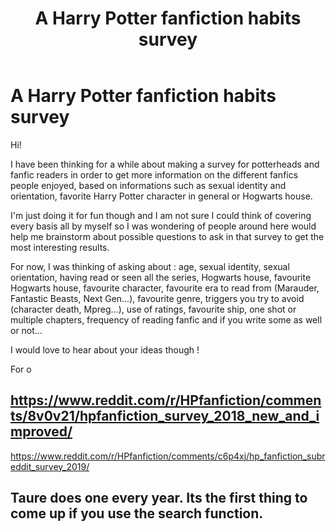#+TITLE: A Harry Potter fanfiction habits survey

* A Harry Potter fanfiction habits survey
:PROPERTIES:
:Author: tercianaddict
:Score: 2
:DateUnix: 1573905386.0
:DateShort: 2019-Nov-16
:FlairText: Discussion
:END:
Hi!

I have been thinking for a while about making a survey for potterheads and fanfic readers in order to get more information on the different fanfics people enjoyed, based on informations such as sexual identity and orientation, favorite Harry Potter character in general or Hogwarts house.

I'm just doing it for fun though and I am not sure I could think of covering every basis all by myself so I was wondering of people around here would help me brainstorm about possible questions to ask in that survey to get the most interesting results.

For now, I was thinking of asking about : age, sexual identity, sexual orientation, having read or seen all the series, Hogwarts house, favourite Hogwarts house, favourite character, favourite era to read from (Marauder, Fantastic Beasts, Next Gen...), favourite genre, triggers you try to avoid (character death, Mpreg...), use of ratings, favourite ship, one shot or multiple chapters, frequency of reading fanfic and if you write some as well or not...

I would love to hear about your ideas though !

For o


** [[https://www.reddit.com/r/HPfanfiction/comments/8v0v21/hpfanfiction_survey_2018_new_and_improved/]]

[[https://www.reddit.com/r/HPfanfiction/comments/c6p4xj/hp_fanfiction_subreddit_survey_2019/]]
:PROPERTIES:
:Author: 4ecks
:Score: 5
:DateUnix: 1573906223.0
:DateShort: 2019-Nov-16
:END:


** Taure does one every year. Its the first thing to come up if you use the search function.
:PROPERTIES:
:Author: herO_wraith
:Score: 10
:DateUnix: 1573905888.0
:DateShort: 2019-Nov-16
:END:
